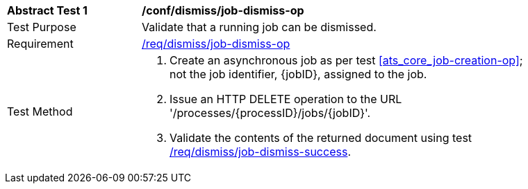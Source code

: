 [[ats_dismiss_job-dismiss-op]]
[width="90%",cols="2,6a"]
|===
^|*Abstract Test {counter:ats-id}* |*/conf/dismiss/job-dismiss-op*
^|Test Purpose |Validate that a running job can be dismissed.
^|Requirement |<<req_dismiss_job-dismiss-op,/req/dismiss/job-dismiss-op>>
^|Test Method |. Create an asynchronous job as per test <<ats_core_job-creation-op>>; not the job identifier, {jobID}, assigned to the job.
. Issue an HTTP DELETE operation to the URL '/processes/{processID}/jobs/{jobID}'.
. Validate the contents of the returned document using test <<ats_dismiss_job-dismiss-success,/req/dismiss/job-dismiss-success>>.
|===
